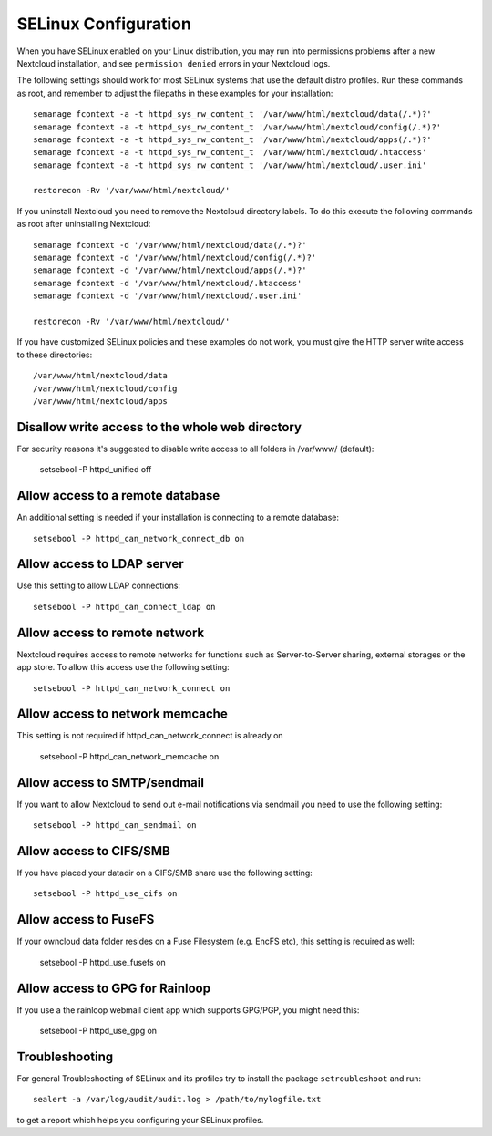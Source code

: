 .. _selinux-config-label:

=====================
SELinux Configuration
=====================

When you have SELinux enabled on your Linux distribution, you may run into 
permissions problems after a new Nextcloud installation, and see ``permission 
denied`` errors in your Nextcloud logs. 

The following settings should work for most SELinux systems that use the 
default distro profiles. Run these commands as root, and remember to adjust the filepaths 
in these examples for your installation::

 semanage fcontext -a -t httpd_sys_rw_content_t '/var/www/html/nextcloud/data(/.*)?'
 semanage fcontext -a -t httpd_sys_rw_content_t '/var/www/html/nextcloud/config(/.*)?'
 semanage fcontext -a -t httpd_sys_rw_content_t '/var/www/html/nextcloud/apps(/.*)?'
 semanage fcontext -a -t httpd_sys_rw_content_t '/var/www/html/nextcloud/.htaccess'
 semanage fcontext -a -t httpd_sys_rw_content_t '/var/www/html/nextcloud/.user.ini'

 restorecon -Rv '/var/www/html/nextcloud/'
 
If you uninstall Nextcloud you need to remove the Nextcloud directory labels. To do 
this execute the following commands as root after uninstalling Nextcloud::

 semanage fcontext -d '/var/www/html/nextcloud/data(/.*)?'
 semanage fcontext -d '/var/www/html/nextcloud/config(/.*)?'
 semanage fcontext -d '/var/www/html/nextcloud/apps(/.*)?'
 semanage fcontext -d '/var/www/html/nextcloud/.htaccess'
 semanage fcontext -d '/var/www/html/nextcloud/.user.ini'

 restorecon -Rv '/var/www/html/nextcloud/'

If you have customized SELinux policies and these examples do not work, you must give the 
HTTP server write access to these directories::

 /var/www/html/nextcloud/data
 /var/www/html/nextcloud/config
 /var/www/html/nextcloud/apps

Disallow write access to the whole web directory
------------------------------------------------

For security reasons it's suggested to disable write access to all folders in /var/www/ (default):

 setsebool -P  httpd_unified  off

Allow access to a remote database
---------------------------------

An additional setting is needed if your installation is connecting to a remote database::

 setsebool -P httpd_can_network_connect_db on
 
Allow access to LDAP server
---------------------------

Use this setting to allow LDAP connections::

 setsebool -P httpd_can_connect_ldap on

Allow access to remote network
------------------------------

Nextcloud requires access to remote networks for functions such as Server-to-Server sharing, external storages or
the app store. To allow this access use the following setting::

 setsebool -P httpd_can_network_connect on

Allow access to network memcache
--------------------------------

This setting is not required if httpd_can_network_connect is already on

 setsebool -P httpd_can_network_memcache on

Allow access to SMTP/sendmail
-----------------------------

If you want to allow Nextcloud to send out e-mail notifications via sendmail you need
to use the following setting::

 setsebool -P httpd_can_sendmail on

Allow access to CIFS/SMB
------------------------

If you have placed your datadir on a CIFS/SMB share use the following setting::

 setsebool -P httpd_use_cifs on

Allow access to FuseFS
----------------------

If your owncloud data folder resides on a Fuse Filesystem (e.g. EncFS etc), this setting is required as well:

 setsebool -P httpd_use_fusefs on

Allow access to GPG for Rainloop
--------------------------------

If you use a the rainloop webmail client app which supports GPG/PGP, you might need this:

 setsebool -P httpd_use_gpg on

Troubleshooting
---------------

For general Troubleshooting of SELinux and its profiles try to install the package ``setroubleshoot`` and run::

 sealert -a /var/log/audit/audit.log > /path/to/mylogfile.txt

to get a report which helps you configuring your SELinux profiles.
